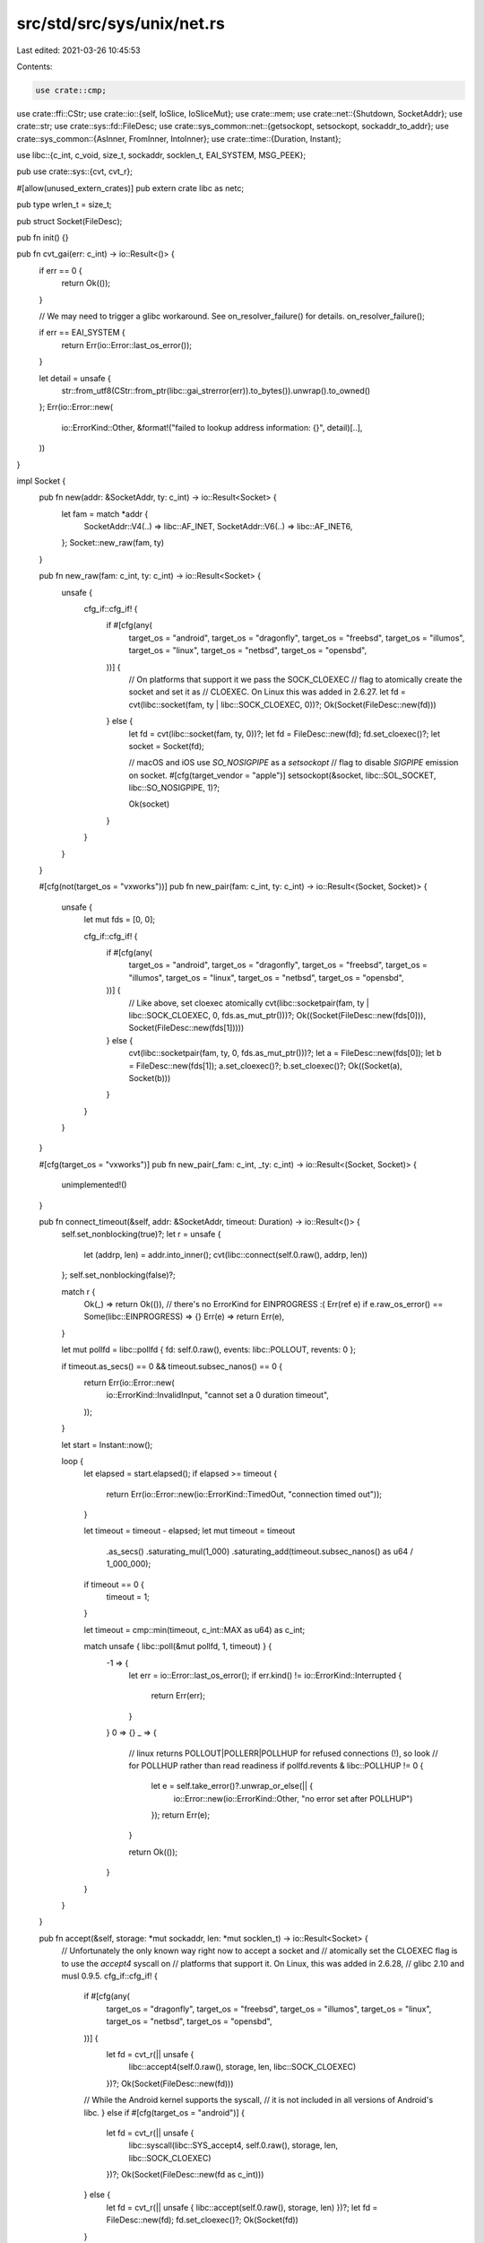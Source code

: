 src/std/src/sys/unix/net.rs
===========================

Last edited: 2021-03-26 10:45:53

Contents:

.. code-block:: rs

    use crate::cmp;
use crate::ffi::CStr;
use crate::io::{self, IoSlice, IoSliceMut};
use crate::mem;
use crate::net::{Shutdown, SocketAddr};
use crate::str;
use crate::sys::fd::FileDesc;
use crate::sys_common::net::{getsockopt, setsockopt, sockaddr_to_addr};
use crate::sys_common::{AsInner, FromInner, IntoInner};
use crate::time::{Duration, Instant};

use libc::{c_int, c_void, size_t, sockaddr, socklen_t, EAI_SYSTEM, MSG_PEEK};

pub use crate::sys::{cvt, cvt_r};

#[allow(unused_extern_crates)]
pub extern crate libc as netc;

pub type wrlen_t = size_t;

pub struct Socket(FileDesc);

pub fn init() {}

pub fn cvt_gai(err: c_int) -> io::Result<()> {
    if err == 0 {
        return Ok(());
    }

    // We may need to trigger a glibc workaround. See on_resolver_failure() for details.
    on_resolver_failure();

    if err == EAI_SYSTEM {
        return Err(io::Error::last_os_error());
    }

    let detail = unsafe {
        str::from_utf8(CStr::from_ptr(libc::gai_strerror(err)).to_bytes()).unwrap().to_owned()
    };
    Err(io::Error::new(
        io::ErrorKind::Other,
        &format!("failed to lookup address information: {}", detail)[..],
    ))
}

impl Socket {
    pub fn new(addr: &SocketAddr, ty: c_int) -> io::Result<Socket> {
        let fam = match *addr {
            SocketAddr::V4(..) => libc::AF_INET,
            SocketAddr::V6(..) => libc::AF_INET6,
        };
        Socket::new_raw(fam, ty)
    }

    pub fn new_raw(fam: c_int, ty: c_int) -> io::Result<Socket> {
        unsafe {
            cfg_if::cfg_if! {
                if #[cfg(any(
                    target_os = "android",
                    target_os = "dragonfly",
                    target_os = "freebsd",
                    target_os = "illumos",
                    target_os = "linux",
                    target_os = "netbsd",
                    target_os = "opensbd",
                ))] {
                    // On platforms that support it we pass the SOCK_CLOEXEC
                    // flag to atomically create the socket and set it as
                    // CLOEXEC. On Linux this was added in 2.6.27.
                    let fd = cvt(libc::socket(fam, ty | libc::SOCK_CLOEXEC, 0))?;
                    Ok(Socket(FileDesc::new(fd)))
                } else {
                    let fd = cvt(libc::socket(fam, ty, 0))?;
                    let fd = FileDesc::new(fd);
                    fd.set_cloexec()?;
                    let socket = Socket(fd);

                    // macOS and iOS use `SO_NOSIGPIPE` as a `setsockopt`
                    // flag to disable `SIGPIPE` emission on socket.
                    #[cfg(target_vendor = "apple")]
                    setsockopt(&socket, libc::SOL_SOCKET, libc::SO_NOSIGPIPE, 1)?;

                    Ok(socket)
                }
            }
        }
    }

    #[cfg(not(target_os = "vxworks"))]
    pub fn new_pair(fam: c_int, ty: c_int) -> io::Result<(Socket, Socket)> {
        unsafe {
            let mut fds = [0, 0];

            cfg_if::cfg_if! {
                if #[cfg(any(
                    target_os = "android",
                    target_os = "dragonfly",
                    target_os = "freebsd",
                    target_os = "illumos",
                    target_os = "linux",
                    target_os = "netbsd",
                    target_os = "opensbd",
                ))] {
                    // Like above, set cloexec atomically
                    cvt(libc::socketpair(fam, ty | libc::SOCK_CLOEXEC, 0, fds.as_mut_ptr()))?;
                    Ok((Socket(FileDesc::new(fds[0])), Socket(FileDesc::new(fds[1]))))
                } else {
                    cvt(libc::socketpair(fam, ty, 0, fds.as_mut_ptr()))?;
                    let a = FileDesc::new(fds[0]);
                    let b = FileDesc::new(fds[1]);
                    a.set_cloexec()?;
                    b.set_cloexec()?;
                    Ok((Socket(a), Socket(b)))
                }
            }
        }
    }

    #[cfg(target_os = "vxworks")]
    pub fn new_pair(_fam: c_int, _ty: c_int) -> io::Result<(Socket, Socket)> {
        unimplemented!()
    }

    pub fn connect_timeout(&self, addr: &SocketAddr, timeout: Duration) -> io::Result<()> {
        self.set_nonblocking(true)?;
        let r = unsafe {
            let (addrp, len) = addr.into_inner();
            cvt(libc::connect(self.0.raw(), addrp, len))
        };
        self.set_nonblocking(false)?;

        match r {
            Ok(_) => return Ok(()),
            // there's no ErrorKind for EINPROGRESS :(
            Err(ref e) if e.raw_os_error() == Some(libc::EINPROGRESS) => {}
            Err(e) => return Err(e),
        }

        let mut pollfd = libc::pollfd { fd: self.0.raw(), events: libc::POLLOUT, revents: 0 };

        if timeout.as_secs() == 0 && timeout.subsec_nanos() == 0 {
            return Err(io::Error::new(
                io::ErrorKind::InvalidInput,
                "cannot set a 0 duration timeout",
            ));
        }

        let start = Instant::now();

        loop {
            let elapsed = start.elapsed();
            if elapsed >= timeout {
                return Err(io::Error::new(io::ErrorKind::TimedOut, "connection timed out"));
            }

            let timeout = timeout - elapsed;
            let mut timeout = timeout
                .as_secs()
                .saturating_mul(1_000)
                .saturating_add(timeout.subsec_nanos() as u64 / 1_000_000);
            if timeout == 0 {
                timeout = 1;
            }

            let timeout = cmp::min(timeout, c_int::MAX as u64) as c_int;

            match unsafe { libc::poll(&mut pollfd, 1, timeout) } {
                -1 => {
                    let err = io::Error::last_os_error();
                    if err.kind() != io::ErrorKind::Interrupted {
                        return Err(err);
                    }
                }
                0 => {}
                _ => {
                    // linux returns POLLOUT|POLLERR|POLLHUP for refused connections (!), so look
                    // for POLLHUP rather than read readiness
                    if pollfd.revents & libc::POLLHUP != 0 {
                        let e = self.take_error()?.unwrap_or_else(|| {
                            io::Error::new(io::ErrorKind::Other, "no error set after POLLHUP")
                        });
                        return Err(e);
                    }

                    return Ok(());
                }
            }
        }
    }

    pub fn accept(&self, storage: *mut sockaddr, len: *mut socklen_t) -> io::Result<Socket> {
        // Unfortunately the only known way right now to accept a socket and
        // atomically set the CLOEXEC flag is to use the `accept4` syscall on
        // platforms that support it. On Linux, this was added in 2.6.28,
        // glibc 2.10 and musl 0.9.5.
        cfg_if::cfg_if! {
            if #[cfg(any(
                target_os = "dragonfly",
                target_os = "freebsd",
                target_os = "illumos",
                target_os = "linux",
                target_os = "netbsd",
                target_os = "opensbd",
            ))] {
                let fd = cvt_r(|| unsafe {
                    libc::accept4(self.0.raw(), storage, len, libc::SOCK_CLOEXEC)
                })?;
                Ok(Socket(FileDesc::new(fd)))
            // While the Android kernel supports the syscall,
            // it is not included in all versions of Android's libc.
            } else if #[cfg(target_os = "android")] {
                let fd = cvt_r(|| unsafe {
                    libc::syscall(libc::SYS_accept4, self.0.raw(), storage, len, libc::SOCK_CLOEXEC)
                })?;
                Ok(Socket(FileDesc::new(fd as c_int)))
            } else {
                let fd = cvt_r(|| unsafe { libc::accept(self.0.raw(), storage, len) })?;
                let fd = FileDesc::new(fd);
                fd.set_cloexec()?;
                Ok(Socket(fd))
            }
        }
    }

    pub fn duplicate(&self) -> io::Result<Socket> {
        self.0.duplicate().map(Socket)
    }

    fn recv_with_flags(&self, buf: &mut [u8], flags: c_int) -> io::Result<usize> {
        let ret = cvt(unsafe {
            libc::recv(self.0.raw(), buf.as_mut_ptr() as *mut c_void, buf.len(), flags)
        })?;
        Ok(ret as usize)
    }

    pub fn read(&self, buf: &mut [u8]) -> io::Result<usize> {
        self.recv_with_flags(buf, 0)
    }

    pub fn peek(&self, buf: &mut [u8]) -> io::Result<usize> {
        self.recv_with_flags(buf, MSG_PEEK)
    }

    pub fn read_vectored(&self, bufs: &mut [IoSliceMut<'_>]) -> io::Result<usize> {
        self.0.read_vectored(bufs)
    }

    #[inline]
    pub fn is_read_vectored(&self) -> bool {
        self.0.is_read_vectored()
    }

    fn recv_from_with_flags(
        &self,
        buf: &mut [u8],
        flags: c_int,
    ) -> io::Result<(usize, SocketAddr)> {
        let mut storage: libc::sockaddr_storage = unsafe { mem::zeroed() };
        let mut addrlen = mem::size_of_val(&storage) as libc::socklen_t;

        let n = cvt(unsafe {
            libc::recvfrom(
                self.0.raw(),
                buf.as_mut_ptr() as *mut c_void,
                buf.len(),
                flags,
                &mut storage as *mut _ as *mut _,
                &mut addrlen,
            )
        })?;
        Ok((n as usize, sockaddr_to_addr(&storage, addrlen as usize)?))
    }

    pub fn recv_from(&self, buf: &mut [u8]) -> io::Result<(usize, SocketAddr)> {
        self.recv_from_with_flags(buf, 0)
    }

    #[cfg(any(
        target_os = "android",
        target_os = "dragonfly",
        target_os = "emscripten",
        target_os = "freebsd",
        target_os = "linux",
        target_os = "netbsd",
        target_os = "openbsd",
    ))]
    pub fn recv_msg(&self, msg: &mut libc::msghdr) -> io::Result<usize> {
        let n = cvt(unsafe { libc::recvmsg(self.0.raw(), msg, libc::MSG_CMSG_CLOEXEC) })?;
        Ok(n as usize)
    }

    pub fn peek_from(&self, buf: &mut [u8]) -> io::Result<(usize, SocketAddr)> {
        self.recv_from_with_flags(buf, MSG_PEEK)
    }

    pub fn write(&self, buf: &[u8]) -> io::Result<usize> {
        self.0.write(buf)
    }

    pub fn write_vectored(&self, bufs: &[IoSlice<'_>]) -> io::Result<usize> {
        self.0.write_vectored(bufs)
    }

    #[inline]
    pub fn is_write_vectored(&self) -> bool {
        self.0.is_write_vectored()
    }

    #[cfg(any(
        target_os = "android",
        target_os = "dragonfly",
        target_os = "emscripten",
        target_os = "freebsd",
        target_os = "linux",
        target_os = "netbsd",
        target_os = "openbsd",
    ))]
    pub fn send_msg(&self, msg: &mut libc::msghdr) -> io::Result<usize> {
        let n = cvt(unsafe { libc::sendmsg(self.0.raw(), msg, 0) })?;
        Ok(n as usize)
    }

    pub fn set_timeout(&self, dur: Option<Duration>, kind: libc::c_int) -> io::Result<()> {
        let timeout = match dur {
            Some(dur) => {
                if dur.as_secs() == 0 && dur.subsec_nanos() == 0 {
                    return Err(io::Error::new(
                        io::ErrorKind::InvalidInput,
                        "cannot set a 0 duration timeout",
                    ));
                }

                let secs = if dur.as_secs() > libc::time_t::MAX as u64 {
                    libc::time_t::MAX
                } else {
                    dur.as_secs() as libc::time_t
                };
                let mut timeout = libc::timeval {
                    tv_sec: secs,
                    tv_usec: dur.subsec_micros() as libc::suseconds_t,
                };
                if timeout.tv_sec == 0 && timeout.tv_usec == 0 {
                    timeout.tv_usec = 1;
                }
                timeout
            }
            None => libc::timeval { tv_sec: 0, tv_usec: 0 },
        };
        setsockopt(self, libc::SOL_SOCKET, kind, timeout)
    }

    pub fn timeout(&self, kind: libc::c_int) -> io::Result<Option<Duration>> {
        let raw: libc::timeval = getsockopt(self, libc::SOL_SOCKET, kind)?;
        if raw.tv_sec == 0 && raw.tv_usec == 0 {
            Ok(None)
        } else {
            let sec = raw.tv_sec as u64;
            let nsec = (raw.tv_usec as u32) * 1000;
            Ok(Some(Duration::new(sec, nsec)))
        }
    }

    pub fn shutdown(&self, how: Shutdown) -> io::Result<()> {
        let how = match how {
            Shutdown::Write => libc::SHUT_WR,
            Shutdown::Read => libc::SHUT_RD,
            Shutdown::Both => libc::SHUT_RDWR,
        };
        cvt(unsafe { libc::shutdown(self.0.raw(), how) })?;
        Ok(())
    }

    pub fn set_nodelay(&self, nodelay: bool) -> io::Result<()> {
        setsockopt(self, libc::IPPROTO_TCP, libc::TCP_NODELAY, nodelay as c_int)
    }

    pub fn nodelay(&self) -> io::Result<bool> {
        let raw: c_int = getsockopt(self, libc::IPPROTO_TCP, libc::TCP_NODELAY)?;
        Ok(raw != 0)
    }

    #[cfg(any(target_os = "android", target_os = "linux",))]
    pub fn set_passcred(&self, passcred: bool) -> io::Result<()> {
        setsockopt(self, libc::SOL_SOCKET, libc::SO_PASSCRED, passcred as libc::c_int)
    }

    #[cfg(any(target_os = "android", target_os = "linux",))]
    pub fn passcred(&self) -> io::Result<bool> {
        let passcred: libc::c_int = getsockopt(self, libc::SOL_SOCKET, libc::SO_PASSCRED)?;
        Ok(passcred != 0)
    }

    #[cfg(not(any(target_os = "solaris", target_os = "illumos")))]
    pub fn set_nonblocking(&self, nonblocking: bool) -> io::Result<()> {
        let mut nonblocking = nonblocking as libc::c_int;
        cvt(unsafe { libc::ioctl(*self.as_inner(), libc::FIONBIO, &mut nonblocking) }).map(drop)
    }

    #[cfg(any(target_os = "solaris", target_os = "illumos"))]
    pub fn set_nonblocking(&self, nonblocking: bool) -> io::Result<()> {
        // FIONBIO is inadequate for sockets on illumos/Solaris, so use the
        // fcntl(F_[GS]ETFL)-based method provided by FileDesc instead.
        self.0.set_nonblocking(nonblocking)
    }

    pub fn take_error(&self) -> io::Result<Option<io::Error>> {
        let raw: c_int = getsockopt(self, libc::SOL_SOCKET, libc::SO_ERROR)?;
        if raw == 0 { Ok(None) } else { Ok(Some(io::Error::from_raw_os_error(raw as i32))) }
    }
}

impl AsInner<c_int> for Socket {
    fn as_inner(&self) -> &c_int {
        self.0.as_inner()
    }
}

impl FromInner<c_int> for Socket {
    fn from_inner(fd: c_int) -> Socket {
        Socket(FileDesc::new(fd))
    }
}

impl IntoInner<c_int> for Socket {
    fn into_inner(self) -> c_int {
        self.0.into_raw()
    }
}

// In versions of glibc prior to 2.26, there's a bug where the DNS resolver
// will cache the contents of /etc/resolv.conf, so changes to that file on disk
// can be ignored by a long-running program. That can break DNS lookups on e.g.
// laptops where the network comes and goes. See
// https://sourceware.org/bugzilla/show_bug.cgi?id=984. Note however that some
// distros including Debian have patched glibc to fix this for a long time.
//
// A workaround for this bug is to call the res_init libc function, to clear
// the cached configs. Unfortunately, while we believe glibc's implementation
// of res_init is thread-safe, we know that other implementations are not
// (https://github.com/rust-lang/rust/issues/43592). Code here in libstd could
// try to synchronize its res_init calls with a Mutex, but that wouldn't
// protect programs that call into libc in other ways. So instead of calling
// res_init unconditionally, we call it only when we detect we're linking
// against glibc version < 2.26. (That is, when we both know its needed and
// believe it's thread-safe).
#[cfg(all(target_env = "gnu", not(target_os = "vxworks")))]
fn on_resolver_failure() {
    use crate::sys;

    // If the version fails to parse, we treat it the same as "not glibc".
    if let Some(version) = sys::os::glibc_version() {
        if version < (2, 26) {
            unsafe { libc::res_init() };
        }
    }
}

#[cfg(any(not(target_env = "gnu"), target_os = "vxworks"))]
fn on_resolver_failure() {}


